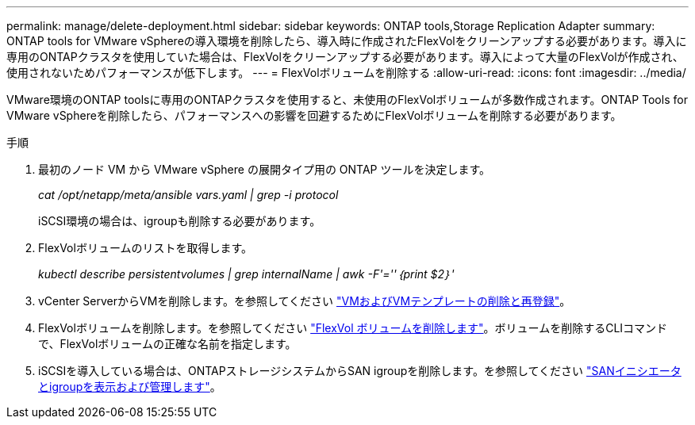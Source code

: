 ---
permalink: manage/delete-deployment.html 
sidebar: sidebar 
keywords: ONTAP tools,Storage Replication Adapter 
summary: ONTAP tools for VMware vSphereの導入環境を削除したら、導入時に作成されたFlexVolをクリーンアップする必要があります。導入に専用のONTAPクラスタを使用していた場合は、FlexVolをクリーンアップする必要があります。導入によって大量のFlexVolが作成され、使用されないためパフォーマンスが低下します。 
---
= FlexVolボリュームを削除する
:allow-uri-read: 
:icons: font
:imagesdir: ../media/


[role="lead"]
VMware環境のONTAP toolsに専用のONTAPクラスタを使用すると、未使用のFlexVolボリュームが多数作成されます。ONTAP Tools for VMware vSphereを削除したら、パフォーマンスへの影響を回避するためにFlexVolボリュームを削除する必要があります。

.手順
. 最初のノード VM から VMware vSphere の展開タイプ用の ONTAP ツールを決定します。
+
_cat /opt/netapp/meta/ansible vars.yaml | grep -i protocol_

+
iSCSI環境の場合は、igroupも削除する必要があります。

. FlexVolボリュームのリストを取得します。
+
_kubectl describe persistentvolumes | grep internalName | awk -F'=''｛print $2｝'_

. vCenter ServerからVMを削除します。を参照してください https://techdocs.broadcom.com/us/en/vmware-cis/vsphere/vsphere/8-0/vsphere-virtual-machine-administration-guide-8-0/managing-virtual-machinesvsphere-vm-admin/adding-and-removing-virtual-machinesvsphere-vm-admin.html#GUID-376174FE-F936-4BE4-B8C2-48EED42F110B-en["VMおよびVMテンプレートの削除と再登録"]。
. FlexVolボリュームを削除します。を参照してください https://docs.netapp.com/us-en/ontap/volumes/delete-flexvol-task.html["FlexVol ボリュームを削除します"]。ボリュームを削除するCLIコマンドで、FlexVolボリュームの正確な名前を指定します。
. iSCSIを導入している場合は、ONTAPストレージシステムからSAN igroupを削除します。を参照してください https://docs.netapp.com/us-en/ontap/san-admin/manage-san-initiators-task.html["SANイニシエータとigroupを表示および管理します"]。


